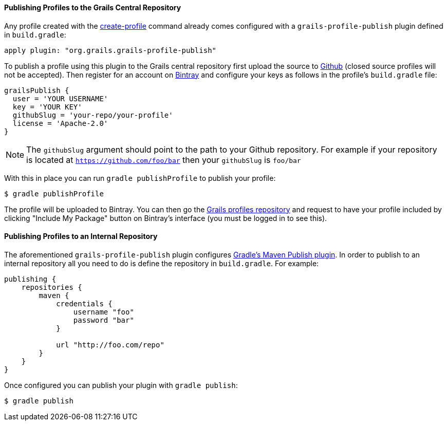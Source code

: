 
==== Publishing Profiles to the Grails Central Repository


Any profile created with the link:../ref/Command%20Line/create-profile.html[create-profile] command already comes configured with a `grails-profile-publish` plugin defined in `build.gradle`:

[source,groovy]
----
apply plugin: "org.grails.grails-profile-publish"
----

To publish a profile using this plugin to the Grails central repository first upload the source to https://github.com[Github] (closed source profiles will not be accepted). Then register for an account on http://bintray.com[Bintray] and configure your keys as follows in the profile's `build.gradle` file:

[source,groovy]
----
grailsPublish {
  user = 'YOUR USERNAME'
  key = 'YOUR KEY'
  githubSlug = 'your-repo/your-profile'
  license = 'Apache-2.0'
}
----

NOTE: The `githubSlug` argument should point to the path to your Github repository. For example if your repository is located at `https://github.com/foo/bar` then your `githubSlug` is `foo/bar`

With this in place you can run `gradle publishProfile` to publish your profile:

[source,groovy]
----
$ gradle publishProfile
----

The profile will be uploaded to Bintray. You can then go the https://github.com/grails-profiles[Grails profiles repository] and request to have your profile included by clicking "Include My Package" button on Bintray's interface (you must be logged in to see this).


==== Publishing Profiles to an Internal Repository


The aforementioned `grails-profile-publish` plugin configures https://docs.gradle.org/current/userguide/publishing_maven.html[Gradle's Maven Publish plugin]. In order to publish to an internal repository all you need to do is define the repository in `build.gradle`. For example:

[source,groovy]
----
publishing {
    repositories {
        maven {
            credentials {
                username "foo"
                password "bar"
            }

            url "http://foo.com/repo"
        }
    }
}
----

Once configured you can publish your plugin with `gradle publish`:

[source,groovy]
----
$ gradle publish
----
